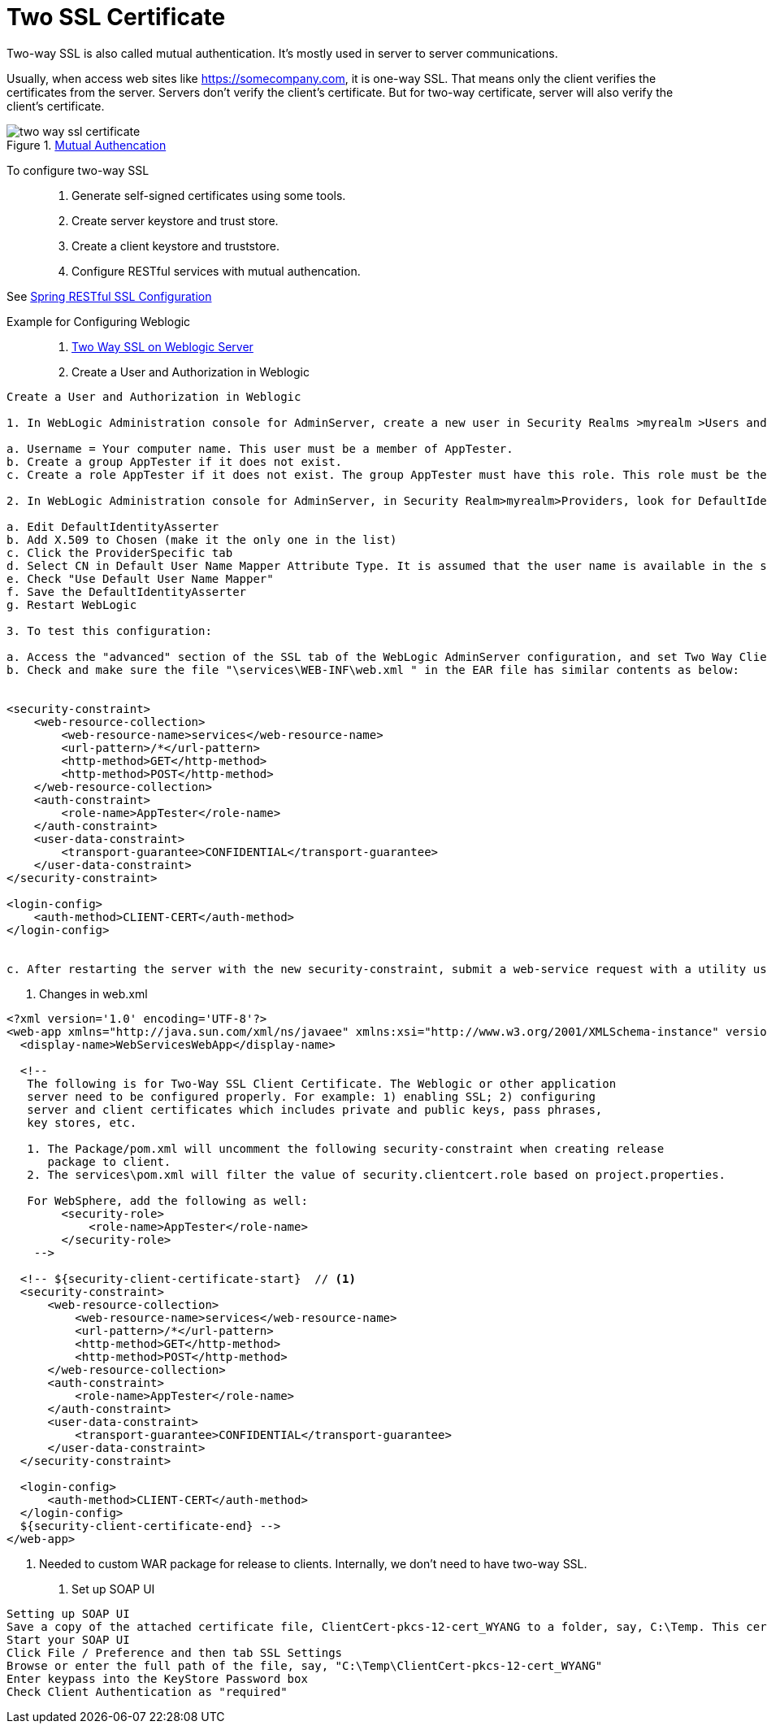 = Two SSL Certificate
:sectnums:
:toc:
:toclevels: 4
:toc-title: Table of Contents

Two-way SSL is also called mutual authentication. It's mostly used in server to server communications.

Usually, when access web sites like https://somecompany.com, it is one-way SSL. That means only the client verifies the certificates from the server. Servers don't verify the client's certificate. But for two-way certificate, server will also verify the client's certificate.

.https://dzone.com/articles/mutual-authentication-two-way-ssl-explained-using[Mutual Authencation]
image::images/two-way-ssl-certificate.png[]

To configure two-way SSL::
. Generate self-signed certificates using some tools.
. Create server keystore and trust store.
. Create a client keystore and truststore.
. Configure RESTful services with mutual authencation.

See https://docs.spring.io/spring-boot/docs/current/reference/htmlsingle/#howto-configure-ssl[Spring RESTful SSL Configuration]

Example for Configuring Weblogic::
. http://weblogic-tips.com/2010/05/20/two-way-ssl-on-weblogic-server/[Two Way SSL on Weblogic Server]

. Create a User and Authorization in Weblogic
....
Create a User and Authorization in Weblogic

1. In WebLogic Administration console for AdminServer, create a new user in Security Realms >myrealm >Users and Groups:

a. Username = Your computer name. This user must be a member of AppTester.
b. Create a group AppTester if it does not exist.
c. Create a role AppTester if it does not exist. The group AppTester must have this role. This role must be the same as defined in services/WEB-INF/web.xml.

2. In WebLogic Administration console for AdminServer, in Security Realm>myrealm>Providers, look for DefaultIdentityAsserter.  If it doesn't exist, create it.  Then:

a. Edit DefaultIdentityAsserter
b. Add X.509 to Chosen (make it the only one in the list)
c. Click the ProviderSpecific tab
d. Select CN in Default User Name Mapper Attribute Type. It is assumed that the user name is available in the subject name in the certificate.  (it is in ours - check by double-clicking the certificate in the Firefox configuration - you should see your machine name as CN)
e. Check "Use Default User Name Mapper"
f. Save the DefaultIdentityAsserter
g. Restart WebLogic

3. To test this configuration:

a. Access the "advanced" section of the SSL tab of the WebLogic AdminServer configuration, and set Two Way Client Cert Behavior to "Client Certs Requested and Enforced".
b. Check and make sure the file "\services\WEB-INF\web.xml " in the EAR file has similar contents as below:


<security-constraint>
    <web-resource-collection>
        <web-resource-name>services</web-resource-name>
        <url-pattern>/*</url-pattern>
        <http-method>GET</http-method>
        <http-method>POST</http-method>
    </web-resource-collection>
    <auth-constraint>
        <role-name>AppTester</role-name>
    </auth-constraint>
    <user-data-constraint>
        <transport-guarantee>CONFIDENTIAL</transport-guarantee>
    </user-data-constraint>
</security-constraint>

<login-config>
    <auth-method>CLIENT-CERT</auth-method>
</login-config>


c. After restarting the server with the new security-constraint, submit a web-service request with a utility user, and omit the password.  If 2-way SSL is configured correctly, the request will succeed.
....

. Changes in web.xml
....
<?xml version='1.0' encoding='UTF-8'?>
<web-app xmlns="http://java.sun.com/xml/ns/javaee" xmlns:xsi="http://www.w3.org/2001/XMLSchema-instance" version="2.5">
  <display-name>WebServicesWebApp</display-name>

  <!--
   The following is for Two-Way SSL Client Certificate. The Weblogic or other application
   server need to be configured properly. For example: 1) enabling SSL; 2) configuring
   server and client certificates which includes private and public keys, pass phrases,
   key stores, etc.

   1. The Package/pom.xml will uncomment the following security-constraint when creating release
      package to client.
   2. The services\pom.xml will filter the value of security.clientcert.role based on project.properties.

   For WebSphere, add the following as well:
        <security-role>
            <role-name>AppTester</role-name>
        </security-role>
    -->

  <!-- ${security-client-certificate-start}  // <1>
  <security-constraint>
      <web-resource-collection>
          <web-resource-name>services</web-resource-name>
          <url-pattern>/*</url-pattern>
          <http-method>GET</http-method>
          <http-method>POST</http-method>
      </web-resource-collection>
      <auth-constraint>
          <role-name>AppTester</role-name>
      </auth-constraint>
      <user-data-constraint>
          <transport-guarantee>CONFIDENTIAL</transport-guarantee>
      </user-data-constraint>
  </security-constraint>

  <login-config>
      <auth-method>CLIENT-CERT</auth-method>
  </login-config>
  ${security-client-certificate-end} -->
</web-app>
....
<1> Needed to custom WAR package for release to clients. Internally, we don't need to have two-way SSL.

. Set up SOAP UI
....
Setting up SOAP UI
Save a copy of the attached certificate file, ClientCert-pkcs-12-cert_WYANG to a folder, say, C:\Temp. This certificate was issued to "WYANG" which is to be authorized by Weblogic server. Changes in Weblogic are needed if you want to use different certificates.
Start your SOAP UI
Click File / Preference and then tab SSL Settings
Browse or enter the full path of the file, say, "C:\Temp\ClientCert-pkcs-12-cert_WYANG"
Enter keypass into the KeyStore Password box
Check Client Authentication as "required"
....
